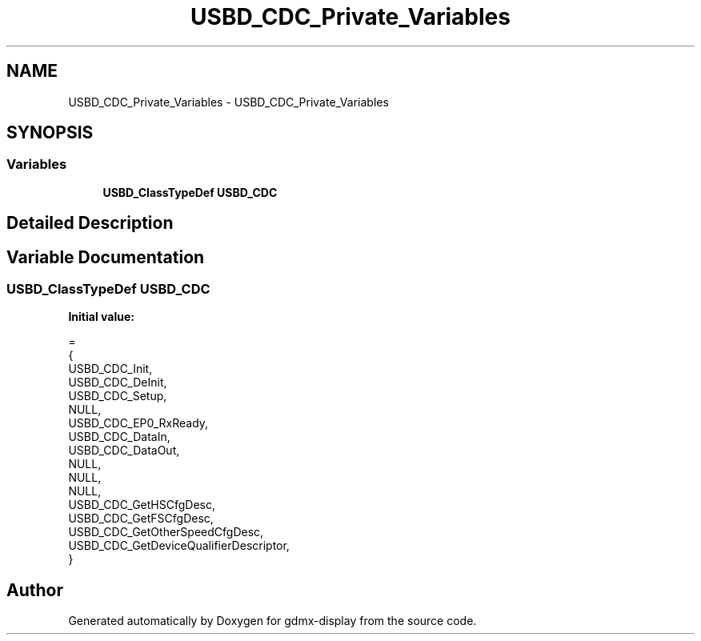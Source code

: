 .TH "USBD_CDC_Private_Variables" 3 "Mon May 24 2021" "gdmx-display" \" -*- nroff -*-
.ad l
.nh
.SH NAME
USBD_CDC_Private_Variables \- USBD_CDC_Private_Variables
.SH SYNOPSIS
.br
.PP
.SS "Variables"

.in +1c
.ti -1c
.RI "\fBUSBD_ClassTypeDef\fP \fBUSBD_CDC\fP"
.br
.in -1c
.SH "Detailed Description"
.PP 

.SH "Variable Documentation"
.PP 
.SS "\fBUSBD_ClassTypeDef\fP USBD_CDC"
\fBInitial value:\fP
.PP
.nf
=
{
  USBD_CDC_Init,
  USBD_CDC_DeInit,
  USBD_CDC_Setup,
  NULL,                 
  USBD_CDC_EP0_RxReady,
  USBD_CDC_DataIn,
  USBD_CDC_DataOut,
  NULL,
  NULL,
  NULL,
  USBD_CDC_GetHSCfgDesc,
  USBD_CDC_GetFSCfgDesc,
  USBD_CDC_GetOtherSpeedCfgDesc,
  USBD_CDC_GetDeviceQualifierDescriptor,
}
.fi
.SH "Author"
.PP 
Generated automatically by Doxygen for gdmx-display from the source code\&.
